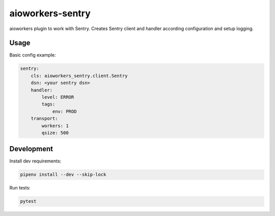 aioworkers-sentry
=================

.. image:: https://travis-ci.org/aioworkers/aioworkers-sentry.svg?branch=master
  :target: https://travis-ci.org/aioworkers/aioworkers-sentry

.. image:: https://img.shields.io/pypi/v/aioworkers-sentry.svg
  :target: https://pypi.python.org/pypi/aioworkers-sentry


aioworkers plugin to work with Sentry. Creates Sentry client and handler according configuration
and setup logging.

Usage
-----

Basic config example:

.. code-block:: yaml

    sentry:
        cls: aioworkers_sentry.client.Sentry
        dsn: <your sentry dsn>
        handler:
            level: ERROR
            tags:
                env: PROD
        transport:
            workers: 1
            qsize: 500



Development
-----------

Install dev requirements:


.. code-block:: shell

    pipenv install --dev --skip-lock


Run tests:

.. code-block:: shell

    pytest